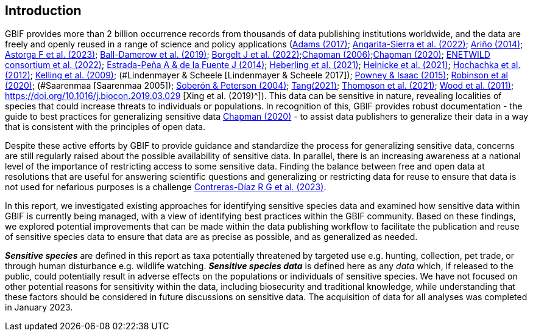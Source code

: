 == Introduction

GBIF provides more than 2 billion occurrence records from thousands of data publishing institutions worldwide, and the data are freely and openly reused in a range of science and policy applications (https://doi.org/10.1177/0309132516646641[Adams (2017)^]; https://doi.org/10.1590/0001-3765202220211043[Angarita-Sierra et al. (2022)^]; <<arino,Ariño (2014)>>; https://doi.org/10.1016/j.onehlt.2023.100484[Astorga F et al. (2023)^]; https://doi.org/10.1371/journal.pone.0215794[Ball-Damerow et al. (2019)^]; https://doi.org/10.1038/s42003-022-03638-9[Borgelt J et al. (2022)^];https://doi.org/10.35035/vs84-0p13[Chapman (2006)^];https://doi.org/10.15468/doc-5jp4-5g10[Chapman (2020)^]; https://doi.org/10.2903/sp.efsa.2022.EN-7667[ENETWILD consortium et al. (2022)^]; https://doi.org/10.1016/j.antiviral.2014.05.016[Estrada-Peña A & de la Fuente J (2014)^]; https://doi.org/10.1073/pnas.2018093118[Heberling et al. (2021)^]; https://doi.org/10.1002/ajp.23213[Heinicke et al. (2021)^]; https://doi.org/10.1016/j.tree.2011.11.006[Hochachka et al. (2012)^]; https://doi.org/10.1525/bio.2009.59.7.12[Kelling et al. (2009)^]; (#Lindenmayer & Scheele [Lindenmayer & Scheele 2017]); https://doi.org/10.1111/bij.12517[Powney & Isaac (2015)^]; https://doi.org/10.1111/ddi.13068[Robinson et al (2020)^]; (#Saarenmaa [Saarenmaa 2005]); https://doi.org/10.1098/rstb.2003.1439[Soberón & Peterson (2004)^]; https://doi.org/10.1007/s10651-021-00508-1[Tang(2021)^]; https://doi.org/10.1128/mBio.02698-20[Thompson et al. (2021)^]; https://doi.org/10.1371/journal.pbio.1001220[Wood et al. (2011)^]; https://doi.org/10.1016/j.biocon.2019.03.029 [Xing et al. (2019)^]). This data can be sensitive in nature, revealing localities of species that could increase threats to individuals or populations. In recognition of this, GBIF provides robust documentation - the guide to best practices for generalizing sensitive data https://doi.org/10.15468/doc-5jp4-5g10[Chapman (2020)^] - to assist data publishers to generalize their data in a way that is consistent with the principles of open data.

Despite these active efforts by GBIF to provide guidance and standardize the process for generalizing sensitive data, concerns are still regularly raised about the possible availability of sensitive data. In parallel, there is an increasing awareness at a national level of the importance of restricting access to some sensitive data. Finding the balance between free and open data at resolutions that are useful for answering scientific questions and generalizing or restricting data for reuse to ensure that data is not used for nefarious purposes is a challenge https://support.ebird.org/en/support/solutions/articles/48000803210-sensitive-species-in-ebird#How-should-eBirders-report-sensitive-species?-[Contreras-Díaz R G et al. (2023)^].

In this report, we investigated existing approaches for identifying sensitive species data and examined how sensitive data within GBIF is currently being managed, with a view of identifying best practices within the GBIF community. Based on these findings, we explored potential improvements that can be made within the data publishing workflow to facilitate the publication and reuse of sensitive species data to ensure that data are as precise as possible, and as generalized as needed.

*_Sensitive species_* are defined in this report as taxa potentially threatened by targeted use e.g. hunting, collection, pet trade, or through human disturbance e.g. wildlife watching. *_Sensitive species data_* is defined here as any _data_ which, if released to the public, could potentially result in adverse effects on the populations or individuals of sensitive species. We have not focused on other potential reasons for sensitivity within the data, including biosecurity and traditional knowledge, while understanding that these factors should be considered in future discussions on sensitive data. The acquisition of data for all analyses was completed in January 2023.
